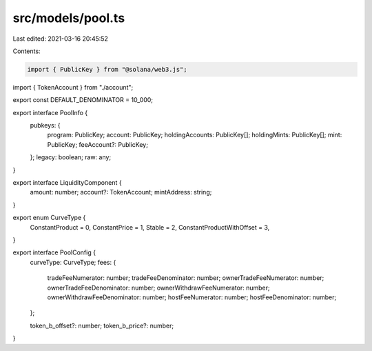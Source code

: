 src/models/pool.ts
==================

Last edited: 2021-03-16 20:45:52

Contents:

.. code-block:: ts

    import { PublicKey } from "@solana/web3.js";
import { TokenAccount } from "./account";

export const DEFAULT_DENOMINATOR = 10_000;

export interface PoolInfo {
  pubkeys: {
    program: PublicKey;
    account: PublicKey;
    holdingAccounts: PublicKey[];
    holdingMints: PublicKey[];
    mint: PublicKey;
    feeAccount?: PublicKey;
  };
  legacy: boolean;
  raw: any;
}

export interface LiquidityComponent {
  amount: number;
  account?: TokenAccount;
  mintAddress: string;
}

export enum CurveType {
  ConstantProduct = 0,
  ConstantPrice = 1,
  Stable = 2,
  ConstantProductWithOffset = 3,
}

export interface PoolConfig {
  curveType: CurveType;
  fees: {
    tradeFeeNumerator: number;
    tradeFeeDenominator: number;
    ownerTradeFeeNumerator: number;
    ownerTradeFeeDenominator: number;
    ownerWithdrawFeeNumerator: number;
    ownerWithdrawFeeDenominator: number;
    hostFeeNumerator: number;
    hostFeeDenominator: number;
  };

  token_b_offset?: number;
  token_b_price?: number;
}


